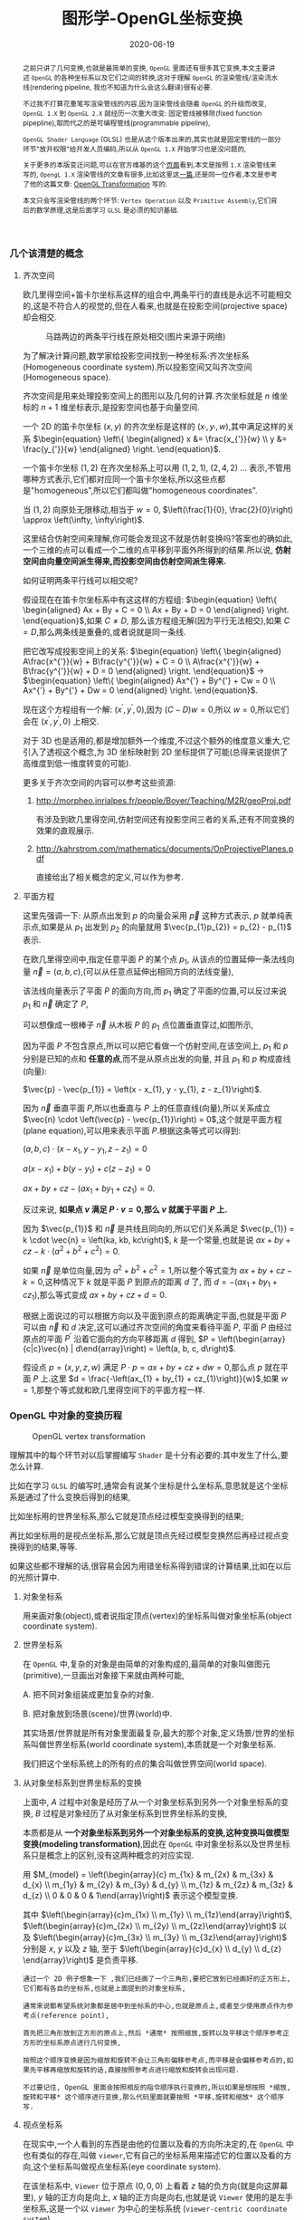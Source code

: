#+title: 图形学-OpenGL坐标变换
#+date: 2020-06-19
#+index: 图形学-OpenGL坐标变换
#+tags: Graphics
#+HTML_HEAD: <style> div.figure { display: inline-block; } </style>
#+begin_abstract
之前只讲了几何变换,也就是最简单的变换, =OpenGL= 里面还有很多其它变换,本文主要讲述 =OpenGL= 的各种坐标系以及它们之间的转换,这对于理解 =OpenGL= 的渲染管线/渲染流水线(rendering pipeline, 我也不知道为什么会这么翻译)很有必要.

不过我不打算花重笔写渲染管线的内容,因为渲染管线会随着 =OpenGL= 的升级而改变, =OpenGL 1.X= 到 =OpenGL 2.X= 就经历一次重大改变: 固定管线被移除(fixed function pipepline),取而代之的是可编程管线(programmable pipeline),

=OpenGL Shader Language= (GLSL) 也是从这个版本出来的,其实也就是固定管线的一部分环节"放开权限"给开发人员编码,所以从 =OpenGL 1.X= 开始学习也是没问题的,

关于更多的本版变迁问题,可以在官方维基的这个[[https://www.khronos.org/opengl/wiki/History_of_OpenGL#OpenGL_1.0_.281992.29][页面]]看到,本文是按照 =1.X= 渲染管线来写的, =OpengL 1.X= 渲染管线的文章有很多,比如这里这[[http://www.songho.ca/opengl/gl_pipeline.html][一篇]],还是同一位作者,本文是参考了他的这篇文章: [[http://www.songho.ca/opengl/gl_transform.html][OpenGL Transformation]] 写的.

本文只会写渲染管线的两个环节: =Vertex Operation= 以及 =Primitive Assembly=,它们背后的数学原理,这是后面学习 =GLSL= 是必须的知识基础.
#+end_abstract


*** 几个该清楚的概念

**** 齐次空间

欧几里得空间+笛卡尔坐标系这样的组合中,两条平行的直线是永远不可能相交的,这是不符合人的视觉的,但在人看来,也就是在投影空间(projective space)却会相交.

#+CAPTION: 马路两边的两条平行线在原处相交(图片来源于网络)
[[../../../files/road.jpg]]

为了解决计算问题,数学家给投影空间找到一种坐标系:齐次坐标系(Homogeneous coordinate system).所以投影空间又叫齐次空间(Homogeneous space).

齐次空间是用来处理投影空间上的图形以及几何的计算.齐次坐标就是 $n$ 维坐标的 $n+1$ 维坐标表示,是投影空间也基于向量空间.

一个 2D 的笛卡尔坐标 $\left(x, y\right)$ 的齐次坐标是这样的 $\left(x_{'}, y_{'}, w\right)$,其中满足这样的关系 $\begin{equation} \left\{ \begin{aligned} x &= \frac{x_{'}}{w} \\ y &= \frac{y_{'}}{w} \end{aligned} \right. \end{equation}$.

一个笛卡尔坐标 $\left(1, 2\right)$ 在齐次坐标系上可以用 $\left(1, 2, 1\right)$, $\left(2, 4, 2\right)$ ... 表示,不管用哪种方式表示,它们都对应同一个笛卡尔坐标,所以这些点都是"homogeneous",所以它们都叫做"homogeneous coordinates".

当 $\left(1, 2\right)$ 向原处无限移动,相当于 $w = 0$, $\left(\frac{1}{0}, \frac{2}{0}\right) \approx \left(\infty, \infty\right)$.

这里结合仿射空间来理解,你可能会发现这不就是仿射变换吗?答案也的确如此,一个三维的点可以看成一个二维的点平移到平面外所得到的结果.所以说, *仿射空间由向量空间派生得来,而投影空间由仿射空间派生得来.*

如何证明两条平行线可以相交呢?

假设现在在笛卡尔坐标系中有这这样的方程组: $\begin{equation} \left\{ \begin{aligned} Ax + By + C = 0 \\ Ax + By + D = 0 \end{aligned} \right. \end{equation}$,如果 $C \neq D$, 那么该方程组无解(因为平行无法相交),如果 $C = D$,那么两条线是重叠的,或者说就是同一条线.

把它改写成投影空间上的关系: $\begin{equation} \left\{ \begin{aligned} A\frac{x^{'}}{w} + B\frac{y^{'}}{w} + C = 0 \\ A\frac{x^{'}}{w} + B\frac{y^{'}}{w} + D = 0 \end{aligned} \right. \end{equation}$ $\longrightarrow$ $\begin{equation} \left\{ \begin{aligned} Ax^{'} + By^{'} + Cw = 0 \\ Ax^{'} + By^{'} + Dw = 0 \end{aligned} \right. \end{equation}$.

现在这个方程组有一个解: $\left(x^{'}, y^{'}, 0\right)$,因为 $\left(C - D\right)w = 0$,所以 $w = 0$,所以它们会在 $\left(x^{'}, y^{'}, 0\right)$ 上相交.

对于 3D 也是适用的,都是增加额外一个维度,不过这个额外的维度意义重大,它引入了透视这个概念,为 3D 坐标映射到 2D 坐标提供了可能(总得来说提供了高维度到低一维度转变的可能).

更多关于齐次空间的内容可以参考这些资源:

1. http://morpheo.inrialpes.fr/people/Boyer/Teaching/M2R/geoProj.pdf

   有涉及到欧几里得空间,仿射空间还有投影空间三者的关系,还有不同变换的效果的直观展示.

2. http://kahrstrom.com/mathematics/documents/OnProjectivePlanes.pdf

   直接给出了相关概念的定义,可以作为参考.


**** 平面方程

这里先强调一下: 从原点出发到 $p$ 的向量会采用 $\vec{p}$ 这种方式表示, $p$ 就单纯表示点,如果是从 $p_{1}$ 出发到 $p_{2}$ 的向量就用 $\vec{p_{1}p_{2}} = p_{2} - p_{1}$ 表示.

在欧几里得空间中,指定任意平面 $P$ 的某个点 $p_{1}$, 从该点的位置延伸一条法线向量 $\vec{n} = \left(a, b, c\right)$,(可以从任意点延伸出相同方向的法线变量),

该法线向量表示了平面 $P$ 的面向方向,而 $p_{1}$ 确定了平面的位置,可以反过来说 $p_{1}$ 和 $\vec{n}$ 确定了 $P$,

可以想像成一根棒子 $\vec{n}$ 从木板 $P$ 的 $p_{1}$ 点位置垂直穿过,如图所示,

[[../../../files/planeGraph01.png]]

因为平面 $P$ 不包含原点,所以可以把它看做一个仿射空间,在该空间上, $p_{1}$ 和 $p$ 分别是已知的点和 *任意的点*,而不是从原点出发的向量, 并且 $p_{1}$ 和 $p$ 构成直线(向量):

$\vec{p} - \vec{p_{1}} = \left(x - x_{1}, y - y_{1}, z - z_{1}\right)$.

因为 $\vec{n}$ 垂直平面 $P$,所以也垂直与 $P$ 上的任意直线(向量),所以关系成立 $\vec{n} \cdot \left(\vec{p} - \vec{p_{1}}\right) = 0$,这个就是平面方程 (plane equation),可以用来表示平面 $P$.根据这条等式可以得到:

$\left(a, b, c\right) \cdot \left(x - x_{1}, y - y_{1}, z - z_{1}\right) = 0$

$a\left(x - x_{1}\right) + b\left(y - y_{1}\right) + c\left(z - z_{1}\right) = 0$

$ax + by + cz - \left(ax_{1} + by_{1} + cz_{1}\right) = 0$.

反过来说, *如果点 $v$ 满足 $P \cdot v = 0$,那么 $v$ 就属于平面 $P$ 上.*

因为 $\vec{p_{1}}$ 和 $\vec{n}$ 是共线且同向的,所以它们关系满足 $\vec{p_{1}} = k \cdot \vec{n} = \left(ka, kb, kc\right)$, $k$ 是一个常量,也就是说 $ax + by + cz - k \cdot \left(a^{2} + b^{2} + c^{2}\right) = 0$.

如果 $\vec{n}$ 是单位向量,因为 $a^{2} + b^{2} + c^{2} = 1$,所以整个等式变为 $ax + by + cz - k = 0$,这种情况下 $k$ 就是平面 $P$ 到原点的距离 $d$ 了, 而 $d = - \left(ax_{1} + by_{1} + cz_{1}\right)$,那么等式变成 $ax + by + cz + d = 0$.

根据上面说过的可以根据方向以及平面到原点的距离确定平面,也就是平面 $P$ 可以由 $\vec{n}$ 和 $d$ 决定,这可以通过齐次空间的角度来看待平面 $P$, 平面 $P$ 由经过原点的平面 $P^{'}$ 沿着它面向的方向平移距离 $d$ 得到, $P = \left(\begin{array}{c|c}\vec{n} | d\end{array}\right) = \left(a, b, c, d\right)$.

假设点 $p = \left(x, y, z, w\right)$ 满足 $P \cdot p = ax + by + cz + dw = 0$,那么点 $p$ 就在平面 $P$ 上.这里 $d = \frac{-\left(ax_{1} + by_{1} + cz_{1}\right)}{w}$,如果 $w = 1$,那整个等式就和欧几里得空间下的平面方程一样.


*** OpenGL 中对象的变换历程

#+CAPTION: OpenGL vertex transformation
[[../../../files/gl_transform02.png]]

理解其中的每个环节对以后掌握编写 =Shader= 是十分有必要的:其中发生了什么,要怎么计算.

比如在学习 =GLSL= 的编写时,通常会有说某个坐标是什么坐标系,意思就是这个坐标系是通过了什么变换后得到的结果,

比如坐标用的世界坐标系,那么它就是顶点经过模型变换得到的结果;

再比如坐标用的是视点坐标系,那么它就是顶点先经过模型变换然后再经过视点变换得到的结果,等等.

如果这些都不理解的话,很容易会因为用错坐标系得到错误的计算结果,比如在以后的光照计算中.

**** 对象坐标系

用来画对象(object),或者说指定顶点(vertex)的坐标系叫做对象坐标系(object coordinate system).

**** 世界坐标系

在 =OpenGL= 中,复杂的对象是由简单的对象构成的,最简单的对象叫做图元(primitive),一旦画出对象接下来就由两种可能,

A. 把不同对象组装成更加复杂的对象.

B. 把对象放到场景(scene)/世界(world)中.

其实场景/世界就是所有对象里面最复杂,最大的那个对象,定义场景/世界的坐标系叫做世界坐标系(world coordinate system),本质就是一个对象坐标系.

我们把这个坐标系统上的所有的点的集合叫做世界空间(world space).

**** 从对象坐标系到世界坐标系的变换

上面中, $A$ 过程中对象是经历了从一个对象坐标系到另外一个对象坐标系的变换, $B$ 过程是对象经历了从对象坐标系到世界坐标系的变换,

本质都是从 *一个对象坐标系到另外一个对象坐标系的变换,这种变换叫做模型变换(modeling transformation)*,因此在 =OpenGL= 中对象坐标系以及世界坐标系只是概念上的区别,没有这两种概念的对应实现.

用 $M_{model} = \left(\begin{array}{c} m_{1x} & m_{2x} & m_{3x} & d_{x} \\ m_{1y} & m_{2y} & m_{3y} & d_{y} \\ m_{1z} & m_{2z} & m_{3z} & d_{z} \\ 0 & 0 & 0 & 1\end{array}\right)$ 表示这个模型变换.

其中 $\left(\begin{array}{c}m_{1x} \\ m_{1y} \\ m_{1z}\end{array}\right)$, $\left(\begin{array}{c}m_{2x} \\ m_{2y} \\ m_{2z}\end{array}\right)$ 以及 $\left(\begin{array}{c}m_{3x} \\ m_{3y} \\ m_{3z}\end{array}\right)$ 分别是 $x$, $y$ 以及 $z$ 轴, 至于 $\left(\begin{array}{c}d_{x} \\ d_{y} \\ d_{z} \end{array}\right)$ 是负责平移.

#+BEGIN_EXAMPLE
通过一个 2D 例子想象一下 ,我们已经画了一个三角形,要把它放到已经画好的正方形上,它们都有各自的坐标系,也就是上面提到的对象坐标系,

通常来说都希望系统对象都是居中到坐标系的中心,也就是原点上,或者至少使用原点作为参考点(reference point),

首先把三角形放到正方形的原点上,然后 *通常* 按照缩放,旋转以及平移这个顺序参考正方形的坐标系原点进行几何变换,

按照这个顺序变换是因为缩放和旋转不会让三角形偏移参考点,而平移是会偏移参考点的,如果先平移再缩放和旋转的话,直接按照参考点进行缩放和旋转会出现问题.

不过要记住, OpenGL 里面会按照相反的指令顺序执行变换的,所以如果是想按照 *缩放,旋转和平移* 这个顺序进行变换,那么代码里面就要按照 *平移,旋转和缩放* 这个顺序写.
#+END_EXAMPLE



**** 视点坐标系

在现实中,一个人看到的东西是由他的位置以及看的方向所决定的,在 =OpenGL= 中也有类似的存在,叫做 =viewer=,它有自己的坐标系用来描述它的位置以及看的方向,这个坐标系叫做视点坐标系(eye coordinate system).

在该坐标系中, =Viewer= 位于原点 $\left(0, 0, 0\right)$ 上看着 $z$ 轴的负方向(就是向这屏幕里), $y$ 轴的正方向是向上, $x$ 轴的正方向是向右,也就是说 =Viewer= 使用的是左手坐标系,这是一个以 =viewer= 为中心的坐标系统 (=viewer-centric coordinate system=),

这个坐标系是 *固定* 的,用来在屏幕绘画(drawing)的,这个 =viewer= 其实就是 =OpenGL= 的相机(camera),但实际上 =OpenGL= 但没有定义相机这个对象以及对应的变换,所以如果要看场景的其他位置,只能对整个场景进行反向模型变换(比如看场景的右边,那么场景就需要向左边平移)来实现.

也就是说 =OpenGL= 的相机是虚拟的.

**** 从世界坐标系到视点坐标系的变换

一旦模型变换完成后,就可以开始进行到视点坐标系的变换了,这个叫做视点变换(viewing transformation).

=OpenGL= 有一个叫做 $lookAt$ 的变换,就是用来对相机进行变换的.之前也说了, =OpenGL= 的相机是虚拟的,它是根据参考的相对性对场景进行逆向变换来达到"变换相机"的效果.

举个例子,有两个人 $A$ 和 $B$ 对视,现在 $A$ 因为有些原因不动,要靠近 $B$ 就只能让 $B$ 向 $A$ 靠近; 靠近后 $A$ 想看 $B$ 的衣服的左边袖子,那么只能让 $B$ 往自己的右边转.

回到 =OpenGL= 的 $lookAt$ 中,相机就是 $A$, 场景就是 $B$,回到 $lookAt$ 中,

$lookAt$ 就是相机从位于原点上看着 $z$ 的负反向到位于 $\left(x_{e}, y_{e}, z_{e}\right)$ 上看着 $\left(x_{t}, y_{t}, z_{t}\right)$ 的变换,这些坐标都是定义在世界坐标系上.

$lookAt$ 变换由两个变换构成: 逆向地从视点坐标到原点平移整个场景,用 $M_{T}$ 表示;逆向的旋转整个场景,用 $M_{R}$ 表示.

$M_{view} = M_{R}M_{T} = \left(\begin{array}{c} r_{1} & r_{4} & r_{7} & 0 \\ r_{2} & r_{5} & r_{8} & 0 \\ r_{3} & r_{6} & r_{9} & 0 \\ 0 & 0 & 0 & 1 \end{array}\right)\left(\begin{array}{c} 0 & 0 & 0 & d_{x} \\ 0 & 0 & 0 & d_{y} \\ 0 & 0 & 0 & d_{z} \\ 0 & 0 & 0 & 1 \end{array}\right)$.

首先是平移,因为是场景的反向平移,所以 $M_{T} = \left(\begin{array}{c} 1 & 0 & 0 & -x_{e} \\ 0 & 1 & 0 & -y_{e} \\ 0 & 0 & 1 & -z_{e} \\ 0 & 0 & 0 & 1\end{array}\right)$.

然后是旋转,同样也是反向旋转的,比如相机看一个对象的上方时候,相当于场景围绕自身原点往下旋转.

#+CAPTION: 相机看小黄鸭的顶部
[[../../../files/gl_camera03.gif]]

这个图的意思是相机还是相对小黄鸭原来的位置(也就是浅色橙线)看着原来的方向,小黄鸭往下旋转相当于相机围绕小黄鸭反方向旋转(单独把相机从旋转后的位置摆放回原来的位置上就看出来了).

#+CAPTION: 相机看小黄鸭的正前方
[[../../../files/gl_camera04.gif]]

这图同理,如上.

那么这个旋转的矩阵应该怎么求出来呢?还是按照上面的图来看,其实就是求出小黄鸭旋转的逆矩阵.

这么理解,先把相机看做场景种的一个对象,整个场景旋转,这个时候相机看到的内容还是一样的;然后单独把相机还原到场景旋转前的位置上,这个还原的变换也就是世界坐标旋转的逆矩阵了.

假设相机的变换矩阵是 $M_{r} = \left(\begin{array}{c} l_{x} & u_{x} & f_{x} & 0 \\ l_{y} & u_{y} & f_{y} & 0 \\ l_{z} & u_{z} & f_{z} & 0 \\ 0 & 0 & 0 & 1 \end{array}\right)$, 那么 $M_{R} = M_{r}^{-1} = M_{r}^{T} = \left(\begin{array}{c} l_{x} & l_{y} & l_{z} & 0 \\ u_{x} & u_{y} & u_{z} & 0 \\ f_{x} & f_{y} & f_{z} & 0 \\ 0 & 0 & 0 & 1\end{array}\right)$ (由于 $M_{r}$ 是一个正交坐标系,而正交坐标系的逆矩阵就是它的转置矩阵).

相机现在是位于 $\left(x_{e}, y_{e}, z_{e}\right)$ 看着 $\left(x_{t}, y_{t}, z_{t}\right)$ 的,以相机作为原点建立一个正交坐标系,只要求出该坐标系的三个基底变量就可以解得该矩阵.

我们很容易得到 $\left(f_{x}, f_{y}, f_{z}\right)$,也就是从看的目标的位置到相机的位置: $forward = \left(x_{t}, y_{t}, z_{t}\right) - \left(x_{e}, y_{e}, z_{e}\right)$,然后求出 $forward$ 的单位向量 $f$;

然后把给出的(*如果没给出就用 $\left(0, 1, 0\right)$*)向上方向的向量 $up$ 与 $f$ 进行叉积乘法(注意: $up$ 和 $f$ 不一定是垂直的,但两者必定会在同一个平面上),求出同时垂直于它们的向量 $left$,并且求出单位向量 $f$;

最后对 $f$ 和 $l$ 进行叉积乘法求出同时垂直于它们的向量 $u$,这样三个基底变量就解出了.

*到了这一步,整个 =Vertex Operation= 环节就完成了*.

在 =OpenGL= 里面,模型变换和视点变换是集成为一个阶段

***** 法线向量变换

别忘记还有光线的存在,如果开发人员启用了光照(lighting)那么就得计算光线,但是模拟现实光线的运算量是十分大的,目前的硬件条件下只能对现实光线进行简化或者另外一种取代方案,这个方案用到法线向量.

光线计算并非完全就是法线向量变换,具体内容计算以后再讨论,目前先了解 =OpenGL= 中的法线向量,法线向量只能添加到顶点上,这和在数学中学到的不一样: 在三维空间中,点没有方向,没有线和点垂直的说法,只垂直于表面.

这是因为在现实世界中表面不可能是平的,放大看会非常粗糙,这样的凹凸不平的表面上可以找到无数个不同方向的法线,非常乱并且运算量十分庞大,

而在计算机中所有面可以说是平的,哪怕曲面都是由多个小平面堆砌而成的近似结果,越是放大曲面就越能看到它的小平面,这对应现实中一个例子:地球,行走在地面上感觉地面是平的,但是通过卫星却看到地球是圆的,

计算机中的曲线也一样的,用图形处理软件放大像素图中的圆形可以看到它的边是由多条短小直线构成的.法线都是垂直于这些小平面的,由于小平面是由顶点构成的,所以法线向量就很合理地成为顶点的属性.

法线向量有两种,比如 [[http://math.hws.edu/graphicsbook/c4/s1.html][graphicsbook]] 这里的例子:由多个平面构成几何体.

[[../../../files/flat-vs-smooth-2.png]]

这两个实际上是同一个几何体(由多个长方形平面构成),但是由于法线向量的不同导致看起来不一样,前者更光滑(smooth),后者更扁平(flat).

它们的法线分别是这样的,

[[../../../files/flat-vs-smooth.png]]

可以看出一个顶点可以拥有不止一个法线向量,两种不同的法线向量分配方法反映了对一个几何体的不同看法:

前者是把几何体看做一个整体表面,而不是一个一个长方形,近似地为每个顶点添加法线向量(Normal Per Vertex);后者是把几何体看做一个一个长方形,为每个平面添加法线(Normal Per Face).

这两种分配法分别叫做 =Smooth shading= 和 =Flat shading=,如果是为了突出整体表面,那么就用 =Smooth shading=,如果是为了突出几何体不同的面就用 =Flat shading=.

现在开始了解法线向量的变换,这里用单个平面作为例子开始着手.

=OpenGL= 会先找出顶点 $v_{1}$ 附近的其它顶点($v_{2}$ 和 $v_{3}$),这些顶点能够构成平面,三个顶点就能确定一个平面了,根据这些点构成的平面就能计算出平面的法线向量 $\vec{n}$ (就是用三个点构造出两个向量,然后通过这两个向量的叉积求出法线向量),

它就是顶点($v_{1}$, $v_{2}$ 和 $v_{3}$)的法线向量了,为了到光照计算得到正确结果, =OpenGL= 要求法线向量规范化,也就是变成单位向量.

要注意,$\vec{n}$ 是同时垂直于三个顶点才能说垂直于其中某一个顶点,同时垂直于三个顶点意味垂直三个顶点所处的平面上(所以这并非说 $\vec{n}$ 垂直于 $\vec{v_{1}}$ 这条由原点和顶点 $\vec{v_{1}}$ 定义的直线, $v_{2}$, $v_{3}$ 同理).

[[../../../files/gl_normaltransform02.png]]

那么问题来了,如果三个顶点发生经过 $M_{modelview}$ 变换后,$\vec{n}$ 会发生什么变化呢?

可以肯定的是 $\vec{n}$ 和 $v_{1}$, $v_{2}$ 以及 $v_{3}$ 的经历的变换肯定是不一样的,找个反例就知道了: $\left(1, 0, 0\right)$ 和 $\left(0, 1, 0\right)$ 的法线向量 $\left(0, 0, 1\right)$,

沿 $y$ 轴正方向平移2个单位得到 $\left(1, 2, 0\right)$ 以及 $\left(0, 3, 0\right)$,法线向量变成 $\left(0, 0, 3\right)$,而不是变成 $\left(0, 2, 1\right)$,按照单位向量标准来看法线变量还没变.

我们先换到齐次坐标系下看待这问题,根据法线向量 $\vec{n}$ 构建出齐次平面 $P = \left(\begin{array}{c|c} n & n_{w}\end{array}\right) = \left(n_{x}, n_{y}, n_{z}, n_{w}\right)$,该平面可看作由经过原点的平面 $P^{'}$ 朝它面向的方向 $\vec{n}$ 移动 $n_{w}$ 距离后得到的.

$v = \left(x, y, z, w\right)$ 是该平面上的任意一点,所以 $P \cdot v =  \left(\begin{array}{c} n_{x} & n_{y} & n_{z} & n_{w}\end{array}\right) \left(\begin{array}{c}x \\ y \\ z \\ w\end{array}\right) = 0$.

把这个平面方程改一下就可以推导出法线变换了: $PM_{modelview}^{-1}M_{modelview}v = \left(\begin{array}{c} n_{x} & n_{y} & n_{z} & n_{w}\end{array}\right) M_{modelview}^{-1}M_{modelview} \left(\begin{array}{c}x \\ y \\ z \\ w\end{array}\right) = 0$.

其中 $M_{modelview} \left(\begin{array}{c}x \\ y \\ z \\ w\end{array}\right)$ 就是我们前面提到从对象坐标变换到视点坐标的过程,那么 $\left(\begin{array}{c} n_{x} & n_{y} & n_{z} & n_{w}\end{array}\right) M_{modelview}^{-1}$ 就是我们想要法线向量变换,这种写法可能会更加熟悉一点: $\left(M_{modelview}^{-1}\right)^{T} \left(\begin{array}{c}n_{x} \\ n_{y} \\ n_{z} \\ n_{w}\end{array}\right)$.

整个方程是这样的意思: 从对象坐标到视点坐标变换得到的顶点 $M_{modelview} \left(\begin{array}{c}x \\ y \\ z \\ w\end{array}\right)$ 是变换后的平面 $\left(\begin{array}{c} n_{x} & n_{y} & n_{z} & n_{w}\end{array}\right) M_{modelview}^{-1}$ 上的一个点.

所以说白了,法线变换就是平面变换,下面这些是关于法线向量变换的额外的资料,有兴趣的可以看一下:

https://www.cs.upc.edu/~robert/teaching/idi/normalsOpenGL.pdf

http://www.glprogramming.com/red/appendixf.html

**** 3D转化成2D图像

当求出对象的视点坐标后,就需要把 3D 场景转化为 2D 图像了,因为计算机显示器就是一个 2D 平面,这需要把 3D 投影到计算机屏幕上称成为一张 2D 图片.

这一个过程经历3个步骤,

*第一步* 选择相机看到的内容,因为相机是不能看到完整场景的(不可能看到无限远),所以要先求出相机看到空间范围,因此需要求出哪些顶点是在视野范围内的,

之前几个阶段用到的顶点的坐标都是 $\left(x, y, z, w\right)$, $w=1$ 的这种形式,确定顶点是否在视野内的是由根据 $w$ 的值来决定的,

所以现在不能单纯地把 $w$ 设定为 1,这需要经过计算,最后得到的坐标叫做裁剪坐标(clip coordinates): $\left(x_{clip}, y_{clip}, z_{clip}, w_{clip}\right)$.

这个过程叫做视截体剔除(frustum culling)/裁剪(clipping),最后会看到的空间形状形成一个几何体(下面会有图片),

这个步骤除了裁剪外,还会计算顶点投影后的坐标,所以这个过程也叫做投影变换(projection transformation).


*第二步*,把看到的空间范围映射到一个"容器"中,这个"容器"使用了一个坐标系叫做标准化设备坐标(normalized device coordinates),简称 =NDC=.

任何超出这个"容器"的顶点都不会被渲染,这一步就是把上面计算得到的空间范围缩放到这个"容器"里面.

这个"容器"是一个立方体,使用的是左手坐标系,三轴的范围分别都是 $\left[-1, 1\right]$.(下面会有图),除此以外还需要把从上一步得到的齐次坐标转化成 3D 坐标,

这所有的工作其实只需要一步即可, $\left(x_{clip}, y_{clip}, z_{clip}, w_{clip}\right)$ 变成正常 3D 坐标 =NDC=: $\left(x_{ndc}, y_{ndc}, z_{ndc}\right) = \left(\frac{x_{clip}}{w_{clip}}, \frac{y_{clip}}{w_{clip}}, \frac{z_{clip}}{w_{clip}}\right)$.

所以,不满足这个条件 $-w_{clip} \leq x_{clip}, y_{clip}, z_{clip} \leq w_{clip}$ 的顶点都会被丢弃,因为 $-1 \leq x_{ndc}, y_{ndc}, z_{ndc} \leq 1$.

这个过程叫做 =NDC= 变换(NDC transformation).相信你已经发现 =NDC= 的每个分量其实就是一个比例,什么之间比例呢?这就涉及到 =NDC= 的作用了,它是用来适配视口(viewport)的,

比如 =NDC= 的 $x_{n}$ 分量就是裁剪坐标 $x_{clip}$ 与视口宽度的 *一半* 的比例,通过这个比例以及视口的尺寸就可以计算出点在视口中的实际位置.


*第三步*,就是把裁剪空间里面的内容适配到视口上,这一步叫视口变换(viewport transformation), =NDC= 是一个比例集合,通过这个比例集合可以计算出一个顶点输出到视口上的位置,

通俗点说就是计算出这个顶点要显示在哪个像素上,如何描述像素的位置呢?这就需要一个概念叫做窗口坐标(window coordinate)/屏幕坐标(screen coordinates)了,

我们把这个坐标系统上的所有点的集合叫做图像空间(Image Space).

屏幕坐标系就是以屏幕左上角为原点,向右为 $+x$, 向下为 $+y$,一个像素为一个单位的坐标系,假设视口是一个左上角位于屏幕的 $\left(x, y\right)$ 并且宽和高分别为 $w$ 和 $h$ 的矩形,

那么 =NDC= 显示在屏幕的位置,也就是对应的屏幕坐标就是 $\left(\begin{array}{c}x_{w} \\ y_{w} \\ z_{w}\end{array}\right) = \left(\begin{array}{c} \frac{w}{2} \cdot x_{ndc} + (x + \frac{w}{2}) \\ \frac{h}{2} \cdot y_{ndc} + (x + \frac{h}{2}) \\ \frac{f-n}{2} \cdot z_{ndc} + \frac{f+n}{2} \end{array}\right)$.

$z_{w}$ 值决定了一个顶点会不会被渲染出来,比如拍照的时候被挡住的东西不会被拍到,这里以后会详细简述的.

一旦计算完后,就要把内容渲染到视口上了(也就是转化成像素),这过程叫做光栅化(raterization),这个过程不是本文的重点,以后会说.

视口变换这一步很简单,该讲的都讲完了,重点是前面两步.

*到了这一步,其实整个 =Primitive Assembly= 环节就完成了*.


***** 从视点坐标到裁剪坐标的变换,再到标准化设备坐标.

先看一下如何选择相机看到的内容,有两种选择方案,如下,

#+CAPTION: 透视投影(投影相机看到的内容)
[[../../../files/gl_perspective.png]]

#+CAPTION: 正交投影(正交相机看到的内容)
[[../../../files/gl_orthographic.png]]

图中的两个多边体分别就是眼睛能够看到的空间,选择相机的内容就是构建出这两个多边体,这两个多边体叫做视体(view volume),第一个是截了头的锥体(frustum),第二个是长方体.

构造这两个多边体都只需要 6 个参数,分别是 $l(eft)$, $r(ight)$, $b(ottom)$, $t(op)$, $n(ear)$ 以及 $f(ar)$,为了区分方向,我们采用正负号来表示,并让这 6 个参数要满足这样的关系 $\begin{equation} \left\{ \begin{aligned} l < r \\ b < t \\ n &< f\end{aligned} \right. \end{equation}$.

可以看到每个多边体都有两个比较深色的平面,离相机近叫做近裁剪平面(near plane / near clipping plane),远的叫做远裁剪平面(far plane / far clipping plane).

(你可能会问为什么看到的内容不是从相机位置到远处,而是要截头呢?截掉尾部很好理解,那是因为人不可能看到无限远,而从相机位置,也就是 $z = 0$ 会影响齐次坐标到 =NDC= 的计算,看过整个推导后可以回过来重新思考一下.)

这两种选择方案分别叫做: 透视投影(perspective projection)以及正交投影(orthographic projection). *在 OpenGL 中,视点空间上的点会被投影到近裁剪平面上,所以近裁剪平面也叫投影平面(projection plane)*.

****** 透视投影

这种投影符合人的视觉: 两条平行线会随着距离边远而慢慢靠近,最后在无限的远处进行相交(可以参考上面齐次方程里面的那张图).

这有一个信息:一个点坐标的 $z$ 分量与它的 $x$ 和 $y$ 分别存在某种联系.在后面的推导中可以证明这个信息是对的.

现在找出透视投影的矩阵,首先目前已经知道的信息有:

1. 计算出坐标的 $w$ 用于之后的裁剪,再把坐标变换成标准化设备坐标系,
2. 顶点会被投影到近裁剪平面上

#+CAPTION: 透视投影2
[[../../../files/gl_projectionmatrix01.png]]

这里第一个就是透视的截头锥体,第二个是标准化设备坐标系.

假设投影矩阵 $M_{projection} = \left(\begin{array}{c} x_{l} & x_{u} & x_{f} & x \\ y_{l} & y_{u} & y_{f} & y \\ z_{l} & z_{u} & z_{f} & z \\ w_{l} & w_{u} & w_{f} & w \end{array}\right)$,那么变换过程就是: $\left(\begin{array}{c} x_{clip} \\ y_{clip} \\ z_{clip} \\ w_{clip} \end{array}\right) = M_{projection}\left(\begin{array}{c}x_{eye} \\ y_{eye} \\ z_{eye} \\ w_{eye}\end{array}\right)$, 把裁剪后剩下的顶点变换成 =NDC=, $\left(\begin{array}{c}x_{ndc} \\ y_{ndc} \\ z_{ndc}\end{array}\right) = \left(\begin{array}{c}\frac{x_{clip}}{w_{clip}} \\ \frac{y_{clip}}{w_{clip}} \\ \frac{z_{clip}}{w_{clip}} \end{array}\right)$.

下图展示了一个视点空间上的点 $v_{e} = \left(x_{e}, y_{e}, z_{e}\right)$ 如何投影到近裁剪平面的点 $v_{clip} = \left(x_{p}, y_{p}, z_{p}\right)$ 上.

[[../../../files/gl_projectiomat.png]]

从俯视图可以看到 $x_{e}$ 投影到 $x_{p}$ 上,可以看到原点加上 $v_{e}$ 配合 $z$ 轴可以组成一个三角形,而原点加上 $v_{p}$ 配合 $z$ 轴同样可组成一个三角形,并且两个三角形是相似三角形.

根据这个关系可以得到 $\frac{x_{p}}{x_{e}} = \frac{-n}{z_{e}}$,所以 $x_{p} = \frac{-nx_{e}}{z_{e}} = \frac{nx_{e}}{-z_{e}}$.

从侧视图也可以看出两个相似三角形, $y_{e}$ 投影到 $y_{p}$ 上,根据关系可以的 $\frac{y_{p}}{y_{e}} = \frac{-n}{z_{e}}$,所以 $y_{p} = \frac{-ny_{e}}{z_{e}} = \frac{ny_{e}}{-z_{e}}$.

注意, $x_{p}$ 和 $y_{p}$ 都取决于 $z_{e}$,且成反比关系,考虑到后面还有 =NDC= 转换: $\left(\begin{array}{c}x_{ndc} \\ y_{ndc} \\ z_{ndc}\end{array}\right) = \left(\begin{array}{c}\frac{x_{clip}}{w_{clip}} \\ \frac{y_{clip}}{w_{clip}} \\ \frac{z_{clip}}{w_{clip}} \end{array}\right)$,索性把 $w_{clip}$ 取为 $-z_{eye}$ (取负号是因为 =NDC= 用的左手坐标系),

所以 $w_{p}$ 坐标设定成 $-z_{e}$,透视投影过程变成 $\left(\begin{array}{c} x_{p} \\ y_{p} \\ z_{p} \\ w_{p} \end{array}\right) = \left(\begin{array}{c} x_{l} & x_{u} & x_{f} & x \\ y_{l} & y_{u} & y_{f} & y \\ z_{l} & z_{u} & z_{f} & z \\ 0 & 0 & -1 & 0 \end{array}\right) \left(\begin{array}{c}x_{e} \\ y_{e} \\ z_{e} \\ w_{e}\end{array}\right)$,这样透视投影矩阵的第4行就确定了.

既然如此,那么 $x_{clip}$ 以及 $y_{clip}$ 是不是可以分别取 $nx_{eye}$ 以及 $ny_{eye}$ 了吗?还不能这么断言,需要找到 $v_{clip}$ 到 $v_{ndc}$: $\left(x_{n}, y_{n}, z_{n}\right)$ 之间映射关系,也就是需要找出 $x_{p}$, $y_{p}$ 和 $z_{p}$ 分别到 $x_{n}$, $y_{n}$ 和 $z_{n}$ 的关系.

首先是 $x_{p}\longrightarrow x_{n}: \left[l, r\right] \longrightarrow \left[-1, 1\right]$ 以及 $y_{p}\longrightarrow y_{n}: \left[t, b\right] \longrightarrow \left[-1, 1\right]$.

对于 $x_{p}\longrightarrow x_{n}$, 先假设下面函数图对应的函数为 $x_{n} = k \cdot x_{p} + c$,

#+CAPTION: Mapping from $x_{p}$ to $x_{n}$
[[../../../files/gl_projectionmatrix05.png]]

$k$ 实际上就是直线的斜率,也就是三角形的高比底边,所以 $k = \frac{1-\left(-1\right)}{r-l} = \frac{2}{r-l}$.

最后把 $\left(l, -1\right)$ 或者 $\left(r, 1\right)$ 代入假设的等式中,这里就用 $\left(r, 1\right)$ 代入,得到 $1 = \frac{2r}{r-l} + c$, 得到

$\begin{equation} \begin{aligned} c &= 1 - \frac{2r}{r-l} \\ &= \frac{r-l}{r-l} - \frac{2r}{r-l} \\ &= \frac{r-l-2r}{r-l} \\ &= -\frac{r+l}{r-l}\end{aligned}\end{equation}$,

所以 $x_{n} = \frac{2x_{p}}{r-l} - \frac{r+l}{r-l}$.

对于 $y$,同样先假设 先假设 $y_{n} = k \cdot y_{p} + c$,同样的推导过程(过程就省略了),最后得出 $y_{n} = \frac{2y_{p}}{t-b} - \frac{t+b}{t-b}$.

#+CAPTION: Mapping from $y_{p}$ to $y_{n}$
[[../../../files/gl_projectionmatrix06.png]]

然后把 $x_{p} = \frac{nx_{e}}{-z_{e}}$ 以及 $y_{p} = \frac{ny_{e}}{-z_{e}}$ 代入上面求得的等式中,

$\begin{equation}\begin{aligned} x_{n} &= \frac{2x_{p}}{r-l} - \frac{r+l}{r-l} \\ &= \frac{2 \cdot \frac{n \cdot x_{e}}{-z_{e}}}{r-l} - \frac{r+l}{r-l} \\ &= \frac{2n \cdot x_{e}}{\left(r-l\right)\left(-z_{e}\right)} - \frac{r+l}{r-l} \\ &= \frac{\frac{2n}{r-l} \cdot x_{e}}{-z_{e}} - \frac{r+l}{r-l} \\ &= \frac{\frac{2n}{r-l} \cdot x_{e}}{-z_{e}} + \frac{\frac{r+l}{r-l} \cdot z_{e}}{-z_{e}} \\ &= \left(\frac{2n}{r-l} \cdot x_{e} + \frac{r+l}{r-l} \cdot z_{e}\right) / -z_{e} \end{aligned} \end{equation}$ 以及 $\begin{equation}\begin{aligned} y_{n} &= \frac{2y_{p}}{t-b} - \frac{t+b}{t-b} \\ &= \frac{2 \cdot \frac{n \cdot y_{e}}{-z_{e}}}{t-b} - \frac{t+b}{t-b} \\ &= \frac{2n \cdot y_{e}}{\left(t-b\right)\left(-z_{e}\right)} - \frac{t+b}{t-b} \\ &= \frac{\frac{2n}{t-b} \cdot y_{e}}{-z_{e}} - \frac{t+b}{t-b} \\ &= \frac{\frac{2n}{t-b} \cdot y_{e}}{-z_{e}} + \frac{\frac{t+b}{t-b} \cdot z_{e}}{-z_{e}} \\ &= \left(\frac{2n}{t-b} \cdot y_{e} + \frac{t+b}{t-b} \cdot z_{e}\right) / -z_{e} \end{aligned} \end{equation}$.

从转换到 =NDC= 逆推回去可以得到 $x_{p} = \frac{2n}{r-l} \cdot x_{e} + \frac{r+l}{r-l} \cdot z_{e}$ 以及 $y_{p} = \frac{2n}{t-b} \cdot y_{e} + \frac{t+b}{t-b} \cdot z_{e}$,因此 $M_{projection} = \left(\begin{array}{c} \frac{2n}{r-l} & 0 & \frac{r+l}{r-l} & 0 \\ 0 & \frac{2n}{t-b} & \frac{t+b}{t-b} & 0 \\ z_{l} & z_{u} & z_{f} & z \\ 0 & 0 & -1 & 0 \end{array}\right)$,

这样一来,透视投影的矩阵就只剩下第 3 行,也就是 $z_{p}\longrightarrow z_{n}$ 轴的关系了,这个不像前面那样,再整理一下当前已知信息:

1. 投影的点都是在近裁剪平面上的,

2.  =OpenGL= 需要它能够用于裁剪以及深度测试(depth test) 的唯一 $z_{p}$ 值,并且还能够反投影(unproject/inverse transform),

3. $x_{p}$ 以及 $y_{p}$ 取决于 $z_{e}$

根据第三条信息可以知道 $z_{p}$ 不取决于 $x_{e}$ 以及 $y_{e}$, 所以可以得到 $M_{projection} = \left(\begin{array}{c} \frac{2n}{r-l} & 0 & \frac{r+l}{r-l} & 0 \\ 0 & \frac{2n}{t-b} & \frac{t+b}{t-b} & 0 \\ 0 & 0 & z_{f} & z \\ 0 & 0 & -1 & 0 \end{array}\right)$.

再根据 $\left(\begin{array}{c}x_{ndc} \\ y_{ndc} \\ z_{ndc}\end{array}\right) = \left(\begin{array}{c}\frac{x_{clip}}{w_{clip}} \\ \frac{y_{clip}}{w_{clip}} \\ \frac{z_{clip}}{w_{clip}} \end{array}\right)$,可以得到 $z_{n} = z_{p}/w_{p} = \frac{z_{f} \cdot z_{e} + z \cdot w_{e}}{-z_{e}}$,因为在视点空间上, $w_{e} = 1$, 所以 $z_{n} = \frac{z_{f} \cdot z_{e} + z}{-z_{e}}$.

还是根据变换到 =NDC= 的过程: $\left[-n,-f\right] \longrightarrow \left[-1, 1\right]$,把 $\left(-n, -1\right)$ 以及 $\left(-f, 1\right)$ 代入到上面的等式中, $\begin{equation}\left\{\begin{aligned} -1 = \frac{-z_{f} \cdot n + z}{n} \\ 1 = \frac{-z_{f} \cdot f + z}{f} \end{aligned} \right. \longrightarrow \left\{\begin{aligned} -n = -z_{f} \cdot n + z \\ f = -z_{f} \cdot f + z \end{aligned} \right. \end{equation}$.

把其中一个等式改写成以 $z$ 作为因变量的等式,这里采用第一个: $z = z_{f} \cdot n - n$,再把这个等式代入另外一个等式中,得到

$f = -z_{f} \cdot f + z_{f} \cdot n - n \longrightarrow f + n = -\left(f - n\right)z_{f} \longrightarrow z_{f} = -\frac{f+n}{f-n}$, 这样就得到 $z_{f}$ 了,把 $z_{f}$ 再代入回第一个等式中,得到 $\frac{f+n}{f-n} \cdot n + z = -n \longrightarrow z = -n - \frac{f+n}{f-n} \cdot n = -\frac{2fn}{f-n}$,

根据结果 $\begin{equation} \left\{ \begin{aligned} z_{f} = -\frac{f+n}{f-n} \\ z = -\frac{2fn}{f-n} \end{aligned} \right. \end{equation}$,可以得出 $z_{n} = \frac{-\frac{f+n}{f-n}z_{e} - \frac{2fn}{f-n}}{-z_{e}}$,以及得出透视投影矩阵 $M_{projection} = \left(\begin{array}{c} \frac{2n}{r-l} & 0 & \frac{r+l}{r-l} & 0 \\ 0 & \frac{2n}{t-b} & \frac{t+b}{t-b} & 0 \\ 0 & 0 & -\frac{f+n}{f-n} & -\frac{2fn}{f-n} \\ 0 & 0 & -1 & 0 \end{array}\right)$.

*再观察 $z_{n}$ 以及 $z_{e}$ 的关系可以发现它们根本就不成线性关系,且成反比关系*, $z_{e}$ 越大, $z_{n}$ 越小,并且 $z_{n}$ 的变化也会变小,这意味着在裁剪近平面附近的顶点的精准度会很高,在裁剪远平面附近的顶点精准度会很低.

也就是说, *如果 $\left[-n, -f\right]$ 的范围越大,裁剪远平面附近顶点的 $z_{e}$ 的一个细微的改变越不会对该顶点转化成 =NDC= 后的 $z_{n}$ 造成影响,假设在裁剪远平面附近有位置十分接近(只是 $z_{e}$ 相差一点点)的两个顶点,这两个顶点在转化成 =NDC= 后极可能会重合在一起,这就是深度精确问题/z冲突(depth precision problem/depth buffer precision problem/z-fighting)*,

这个时候需要减少 $n$ 和 $f$ 之间的距离来最小化这个问题.

#+CAPTION: 比较不同深度下的精确度
[[../../../files/gl_projectionmatrix07.png]]

*题外话*,很多图形库的设定投影相机的函数需要视场角(fov), 裁剪平面的宽高比(aspect)以及近裁剪平面(n)以及远裁剪平面(f)作为输入参数.

以 =three.js= 为例,并非用前面提到6个参数设定相机,不过两者其实是有联系的,毕竟内部还是使用6参数来设定相机的.

$fov$ 是相机看到的视野范围的角度,从上面的图片 *透视投影* 可以看出射线会形成一个角度,那个角度就是 $fov$,再观察 *frustum的俯视图* 以及 *frustum 的侧视图* 可以知道有两个 $fov$,分别是水平方向的 *fov* 以及垂直反向的 *fov*.

以 =three.js= 为例子,它就是使用的水平方向 $fov$,假设现在水平方向 $fov$ 是 $\theta$,需要根据 $fov$ 计算出6参数,其中 $n$ 和 $f$ 都知道了,可以直接根据 $n$ 和 $\theta$ 计算出 $l$ 和 $r$.

根据 *frustum的俯视图* 可以看出 $\frac{\frac{r-l}{2}}{n} = \frac{r-l}{2n} = \tan\frac{\theta}{2}$,然后 $r-l = 2n\tan\frac{\theta}{2}$.

$r-l$ 就是近裁剪平面的宽,根据裁剪平面的宽高比可以得出高 $t-b = \frac{r-l}{aspect}$,最后以宽和高各自的中心点划分,也就是 $\begin{equation}\left\{\begin{aligned}|r| = |l| = \frac{r-l}{2} \\ |t| = |b| = \frac{t-b}{2}\end{aligned} \right.\end{equation}$,

这样就可以得出 $l(eft)$, $r(ight)$, $t(op)$ 以及 $b(ottom)$ 4个参数了(需要保证满足 $\begin{equation}\left\{\begin{aligned}r > l \\ t > b\end{aligned}\right.\end{equation}$ 关系),加上一开始给出的 $n(ear)$ 和 $f(ar)$ 就凑齐了6个参数来构建截头锥体.

$fov$ 还可以用来实现视觉上的缩放, $fov$ 缩小表示视野变小,看到的内容就少,可是窗口尺寸是不会因为 $fov$ 而变的,于是内容就被拉伸铺滿窗口,形成画面放大/拉近的效果;反之就是缩小/拉远.

****** 正交投影

#+CAPTION: 正交投影2
[[../../../files/gl_projectionmatrix02.png]]

正交投影比透视投影要简单的多,这种投影不符合人的视觉,两条平行不会在远处慢慢靠近最后相交.

看到的视体就是一个由6参数计算得到的长方体,所以裁剪判断很简单,只要点的坐标: $\left(x, y, z, w\right)$ 满足这个关系 $\begin{equation}\left\{\begin{aligned} l < x < r \\ b < y < t \\ n < z < f \end{aligned}\right.\end{equation}$ 就不会被裁剪,

所以不再需要特别去计算 $w$ 的值了,它已经不重要了,考虑到还有 =NDC= 变换这个过程,直接让 $w = 1$ 就可以了.

从上面的图可以看到 $x_{p}$, $y_{p}$ 以及 $z_{p}$ 到 $x_{n}$, $y_{n}$ 以及 $z_{n}$ 分别就是单纯的线性关系,所以分别计算出这三条关系就可以得出正交投影的矩阵: $\begin{equation} \left\{ \begin{aligned} x_{n} &= k \cdot x_{p} + c \\ y_{n} &= k \cdot y_{p} + c \\ z_{n} &= k \cdot z_{p} + c \end{aligned} \right. \end{equation}$.

比如 $x_{p}$ 与 $x_{n}$ 的线性关系,参考图片透视投影的 $x_{p}$ 到 $x_{n}$ 的关系图,可以得出 $k = \frac{2}{r-l}$.

然后把 $\left(r, 1\right)$ (当然 $\left(l, -1\right)$ 也可以)和 $k$ 代入回原来式子中,得到 $1 = \frac{2}{r-l}r + c \longrightarrow c = 1 - \frac{2r}{r-1} = -\frac{r+l}{r-l}$.

最后把 $c$ 代入回去得到 $x_{n} = \frac{2}{r-l} \cdot x_{p} - \frac{r+l}{r-l}$.

其它同理,最终关系为 $\begin{equation} \left\{ \begin{aligned} x_{n} &= \frac{2}{r-l} \cdot x_{p} - \frac{r+l}{r-l} \\ y_{n} &= \frac{2}{t-b} \cdot y_{p} - \frac{t+b}{t-b} \\ z_{n} &= \frac{2}{f-n} \cdot z_{p} - \frac{f+n}{f-n} \end{aligned} \right. \end{equation}$.

所以 $M_{projection} = \left(\begin{array}{c} \frac{2}{r-l} & 0 & 0 & -\frac{r+l}{r-l} \\ 0 & \frac{2n}{t-b} & 0 & -\frac{t+b}{t-b} \\ 0 & 0 & \frac{2}{f-n} & -\frac{f+n}{f-n} \\ 0 & 0 & 0 & 1 \end{array}\right)$.


*** 实现参考

学习概念后需要检验自己的理解是否到位,最有效方法就是按照优秀的实践参考进行实践,优秀的参考要保证内容的正确性以及跟所学内容的相关性.

保证正确性是因为在自己在遇到问题的第一时间可以马上断定问题是出在自己身上,而不是给自己一个"辩解"的机会: 这教程有问题吧?

保证相关性则是为了做到和自己本身条件匹配,避免遇到一些超出自己的理解知识点/概念,这样会让自己在实践过程中更加专注于检验理解这个过程中.

根据这两个要求,本人推荐以下教程:

1. [[https://www.davrous.com/2013/06/13/tutorial-series-learning-how-to-write-a-3d-soft-engine-from-scratch-in-c-typescript-or-javascript/][Tutorial series: learning how to write a 3D soft engine from scratch in C#, TypeScript or JavaScript]]

   这个是系列教程的第一个部分: 编写一个软件加速的 3D 引擎的核心部分,相对于整个 =OpenGL= 管线来说,这部分的教程实现了 =Vertex Operation=, =Primitive Assembly= 这两个环节,但不包括法线向量变换.

   这个教程需要读者掌握 =C#=, =TypeScript= 和 =JavaScript= 的其中一门编程语言,个人不建议只是读代码,最好自己动手敲一遍,但是读者一味照"敲"也容易陷入在一些细节上思考不到位的情况,

   本人是 =JavaScript= 用户,从自己身经验来说,推荐把 =babylon.math.js= 换成 =gl-matrix.js=, =gl-matrix.js= 的 =API= 比起 =babylon.math.js= 的 =API= 更加底层和贴近 =OpenGL= 的 =API=,

   如果想挑战更高难度的话,可以只用 =gl-matrix.js= 基本的矩阵向量的乘法运算,自己构建矩阵,正确做法是先让代码运行起来,然后根据自己的想法来"调整"这份代码验证自己的猜想.

   不过先说明一下,就是这个教程有一个地方个人认为有问题的: 在 =Device.prototype.project(coord, transMat)= 方法中,视口变换有问题, $x_{ndc}$ 和 $y_{ndc}$ 应该分别是顶点与视口宽/高一半的比例长度,

   比如是说顶点的坐标的 $x_{ndc}$ 映射到视口上的 $x_{pixel}$ 应该是 $x_{ndc} * width_{viewport} / 2 + width_{viewport} / 2$.

2. [[http://glmatrix.net/][glMatrix]]

   如果读者是 =JavaScript= 用户,那么本人推荐去阅读以下 =gl-matrix.js= 的源代码,它的源码很简单,并且对于检测自己对矩阵推导的理解很有帮助.

3. [[https://developer.mozilla.org/en-US/docs/Web/API/WebGL_API/Tutorial][Mozilla WebGL Tutorial]]

   这个教程简单的介绍了如何使用 =WebGL=,对于目前已经掌握的知识来说,可以通过阅读其中以下章节来实践所学知识:

   [[https://developer.mozilla.org/en-US/docs/Web/API/WebGL_API/Tutorial/Getting_started_with_WebGL][Getting started with WebGL]]

   [[https://developer.mozilla.org/en-US/docs/Web/API/WebGL_API/Tutorial/Adding_2D_content_to_a_WebGL_context][Adding 2D content to a WebGL context]]

   [[https://developer.mozilla.org/en-US/docs/Web/API/WebGL_API/Tutorial/Animating_objects_with_WebGL][Animating objects with WebGL]]

   [[https://developer.mozilla.org/en-US/docs/Web/API/WebGL_API/Tutorial/Creating_3D_objects_using_WebGL][Creating 3D objects using WebGL]]

   除了前端知识以外,还使用 =GLSL= 编写 =shaders=,我们目前都是基于 =OpenGL 1.x= 的 =APIs= 去学习的,

   从 =OpenGL 2.x= 开始就用 =shaders= 替换掉里面的固定管线了,所以学会编写 =Shader= 是我们学习的最终目标,

   这教程正是一个好的开始,不过它忽略了一个重要的细节: =OpenGL= 如何读取顶点.

   关于这方面的内容就详细写了,这里给出两个地址:

   [[https://learnopengl.com/Getting-started/Hello-Triangle][LearnOpenGL 的 Hello Triangle(个人推荐这个)]]

   [[https://www.khronos.org/opengl/wiki/Vertex_Specification][官方的 Vertex Specification]]

   目前阅读这个教程只需要专注于 =vertex shader=, =fragment shader= 是以后学习的内容,

   还有这个教程上面推荐的其它教程也是相当不错的,有时间的或者读这篇教程是有疑惑的可以去阅读一下.

   最后要注意 =WebGL= 默认用的是 1.3 版的 =GLSL=,这里顺便给出 [[https://www.khronos.org/registry/OpenGL/index_gl.php#oldspecs][GLSL的参考文档]].
